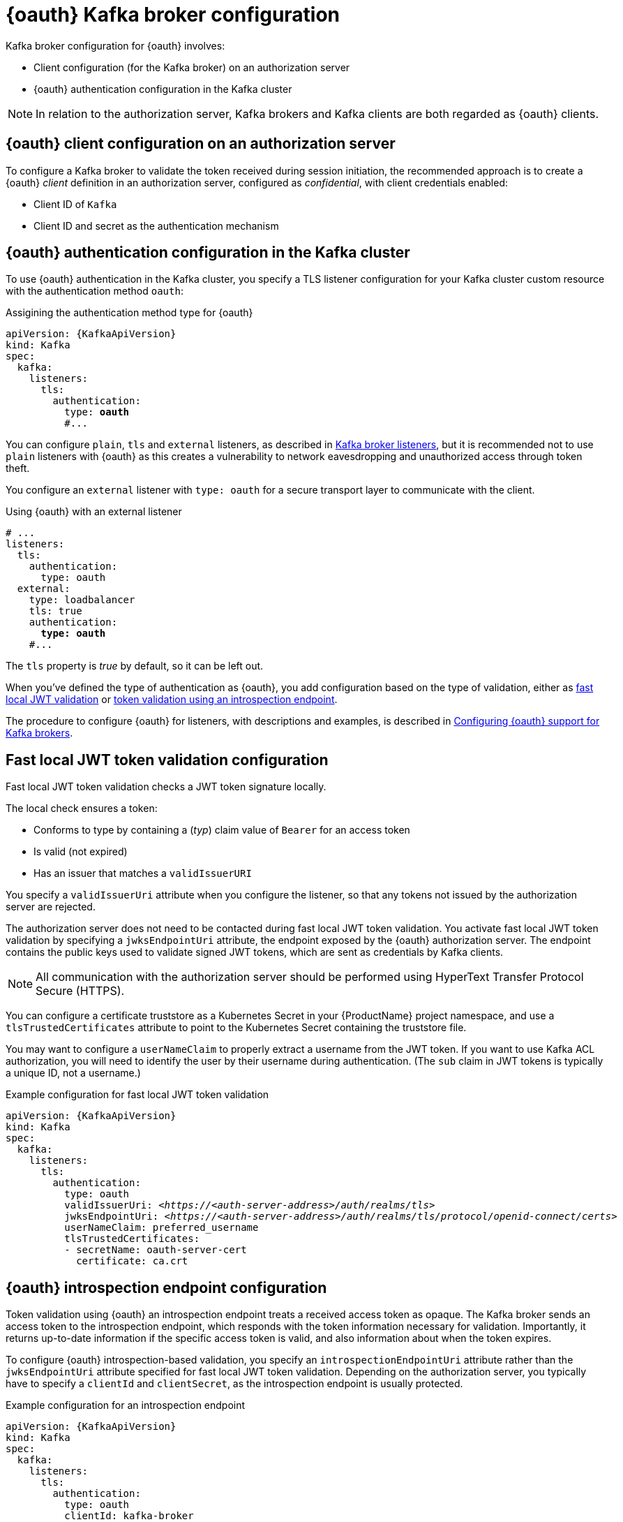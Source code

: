 // Module included in the following assemblies:
//
// assembly-oauth.adoc

[id='con-oauth-authentication-broker-{context}']
= {oauth} Kafka broker configuration

Kafka broker configuration for {oauth} involves:

* Client configuration (for the Kafka broker) on an authorization server
* {oauth} authentication configuration in the Kafka cluster

NOTE: In relation to the authorization server, Kafka brokers and Kafka clients are both regarded as {oauth} clients.

== {oauth} client configuration on an authorization server

To configure a Kafka broker to validate the token received during session initiation,
the recommended approach is to create a {oauth} _client_ definition in an authorization server, configured as _confidential_, with client credentials enabled:

* Client ID of `Kafka`
* Client ID and secret as the authentication mechanism

== {oauth} authentication configuration in the Kafka cluster

To use {oauth} authentication in the Kafka cluster, you specify a TLS listener configuration for your Kafka cluster custom resource with the authentication method `oauth`:

.Assigining the authentication method type for {oauth}
[source,yaml,subs="+quotes, attributes"]
----
apiVersion: {KafkaApiVersion}
kind: Kafka
spec:
  kafka:
    listeners:
      tls:
        authentication:
          type: *oauth*
          #...
----

You can configure `plain`, `tls` and `external` listeners, as described in xref:assembly-configuring-kafka-broker-listeners-deployment-configuration-kafka[Kafka broker listeners],
but it is recommended not to use `plain` listeners with {oauth} as this creates a vulnerability to network eavesdropping and unauthorized access through token theft.

You configure an `external` listener with `type: oauth` for a secure transport layer to communicate with the client.

.Using {oauth} with an external listener
[source,yaml,subs="+quotes"]
----
# ...
listeners:
  tls:
    authentication:
      type: oauth
  external:
    type: loadbalancer
    tls: true
    authentication:
      *type: oauth*
    #...
----

The `tls` property is _true_ by default, so it can be left out.

When you've defined the type of authentication as {oauth}, you add configuration based on the type of validation, either as <<con-oauth-authentication-broker-fast-local, fast local JWT validation>> or <<con-oauth-authentication-broker-intro-local, token validation using an introspection endpoint>>.

The procedure to configure {oauth} for listeners, with descriptions and examples, is described in xref:proc-oauth-broker-config-{context}[Configuring {oauth} support for Kafka brokers].

[[con-oauth-authentication-broker-fast-local]]
== Fast local JWT token validation configuration

Fast local JWT token validation checks a JWT token signature locally.

The local check ensures a token:

* Conforms to type by containing a (_typ_) claim value of `Bearer` for an access token
* Is valid (not expired)
* Has an issuer that matches a `validIssuerURI`

You specify a `validIssuerUri` attribute when you configure the listener, so that any tokens not issued by the authorization server are rejected.

The authorization server does not need to be contacted during fast local JWT token validation.
You activate fast local JWT token validation by specifying a `jwksEndpointUri` attribute, the endpoint exposed by the {oauth} authorization server.
The endpoint contains the public keys used to validate signed JWT tokens, which are sent as credentials by Kafka clients.

NOTE: All communication with the authorization server should be performed using HyperText Transfer Protocol Secure (HTTPS).

You can configure a certificate truststore as a Kubernetes Secret in your {ProductName} project namespace, and use a `tlsTrustedCertificates` attribute to point to the Kubernetes Secret containing the truststore file.

You may want to configure a `userNameClaim` to properly extract a username from the JWT token.
If you want to use Kafka ACL authorization, you will need to identify the user by their username during authentication.
(The `sub` claim in JWT tokens is typically a unique ID, not a username.)

.Example configuration for fast local JWT token validation
[source,yaml,subs="+quotes, attributes"]
----
apiVersion: {KafkaApiVersion}
kind: Kafka
spec:
  kafka:
    listeners:
      tls:
        authentication:
          type: oauth
          validIssuerUri: <__https://<auth-server-address>/auth/realms/tls__>
          jwksEndpointUri: <__https://<auth-server-address>/auth/realms/tls/protocol/openid-connect/certs__>
          userNameClaim: preferred_username
          tlsTrustedCertificates:
          - secretName: oauth-server-cert
            certificate: ca.crt
----

[[con-oauth-authentication-broker-intro-local]]
== {oauth} introspection endpoint configuration

Token validation using {oauth} an introspection endpoint treats a received access token as opaque.
The Kafka broker sends an access token to the introspection endpoint, which responds with the token information necessary for validation.
Importantly, it returns up-to-date information if the specific access token is valid, and also information about when the token expires.

To configure {oauth} introspection-based validation, you specify an `introspectionEndpointUri` attribute rather than the `jwksEndpointUri` attribute specified for fast local JWT token validation.
Depending on the authorization server, you typically have to specify a `clientId` and `clientSecret`, as the introspection endpoint is usually protected.

.Example configuration for an introspection endpoint
[source,yaml,subs="+quotes, attributes"]
----
apiVersion: {KafkaApiVersion}
kind: Kafka
spec:
  kafka:
    listeners:
      tls:
        authentication:
          type: oauth
          clientId: kafka-broker
          clientSecret:
            secretName: my-cluster-oauth
            key: clientSecret
          validIssuerUri: <__https://<auth-server-address>/auth/realms/tls__>
          introspectionEndpointUri: <__https://<auth-server-address>/auth/tls/external/protocol/openid-connect/token/introspect__>
          userNameClaim: preferred_username
          tlsTrustedCertificates:
          - secretName: oauth-server-cert
            certificate: ca.crt
----
